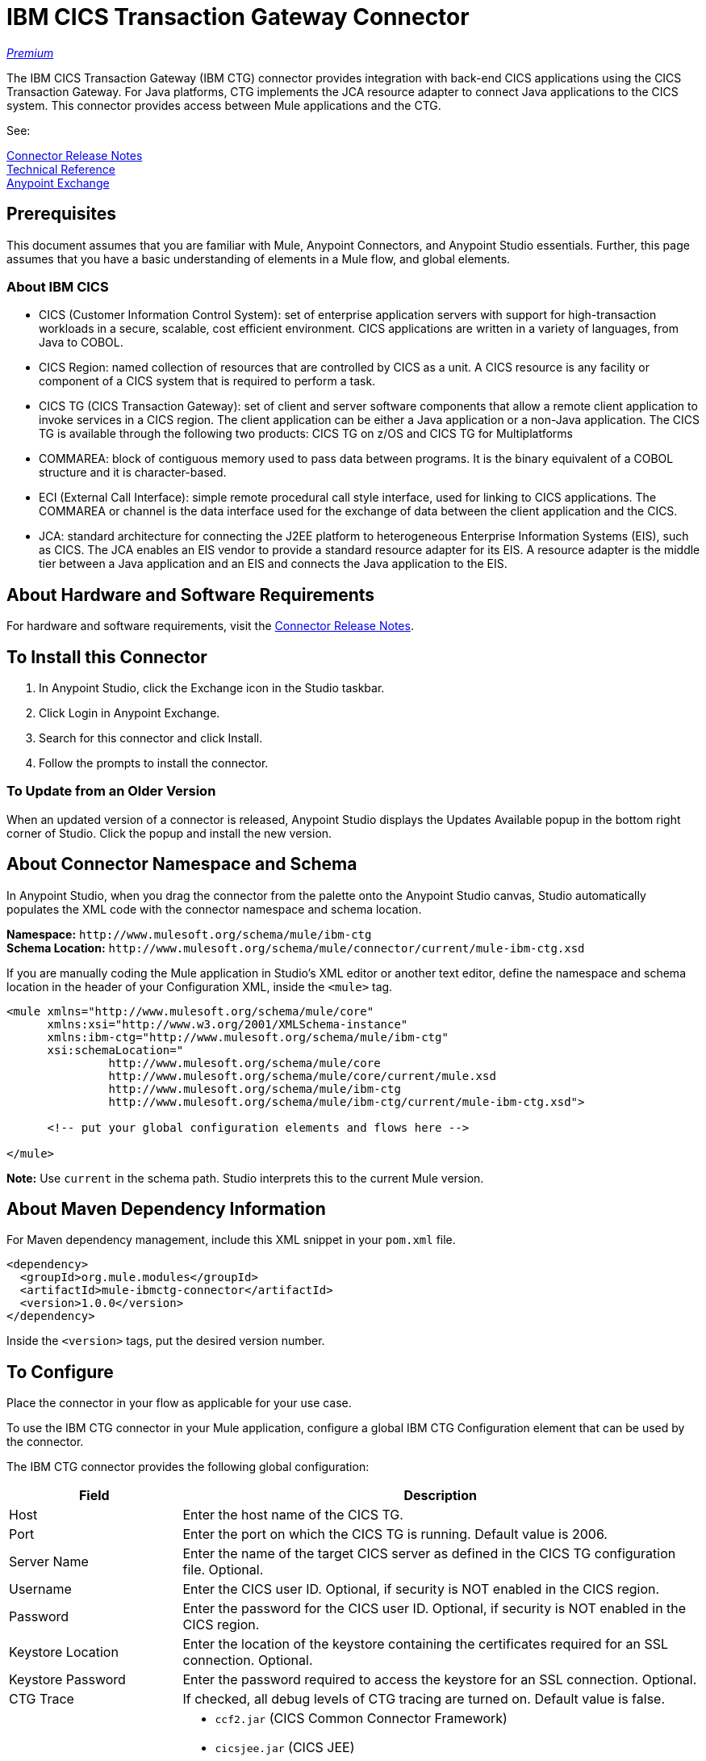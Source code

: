 = IBM CICS Transaction Gateway Connector
:keywords: user manual, ibm ctg, cics, jca, connector

https://www.mulesoft.com/legal/versioning-back-support-policy#anypoint-connectors[_Premium_]

The IBM CICS Transaction Gateway (IBM CTG) connector provides integration with back-end CICS applications using the CICS Transaction Gateway. For Java platforms, CTG implements the JCA resource adapter to connect Java applications to the CICS system. This connector provides access between Mule applications and the CTG.

See:

link:/release-notes/ibm-ctg-connector-release-notes[Connector Release Notes] + 
link:/link-to-github.io-or-internal-section[Technical Reference] +
https://www.anypoint.mulesoft.com/exchange/?search=ibm[Anypoint Exchange]

== Prerequisites

This document assumes that you are familiar with Mule, Anypoint Connectors, and Anypoint Studio essentials. Further, this page assumes that you have a basic understanding of elements in a Mule flow, and global elements.

=== About IBM CICS

* CICS (Customer Information Control System): set of enterprise application servers with support for high-transaction workloads in a secure, scalable, cost efficient environment. CICS applications are written in a variety of languages, from Java to COBOL.
* CICS Region: named collection of resources that are controlled by CICS as a unit. A CICS resource is any facility or component of a CICS system that is required to perform a task.
* CICS TG (CICS Transaction Gateway): set of client and server software components that allow a remote client application to invoke services in a CICS region. The client application can be either a Java application or a non-Java application. The CICS TG is available through the following two products: CICS TG on z/OS and  CICS TG for Multiplatforms
* COMMAREA: block of contiguous memory used to pass data between programs. It is the binary equivalent of a COBOL structure and it is character-based.
* ECI (External Call Interface): simple remote procedural call style interface, used for linking to CICS applications. The COMMAREA or channel is the data interface used for the exchange of data between the client application and the CICS.
* JCA: standard architecture for connecting the J2EE platform to heterogeneous Enterprise Information Systems (EIS), such as CICS. The JCA enables an EIS vendor to provide a standard resource adapter for its EIS. A resource adapter is the middle tier between a Java application and an EIS and connects the Java application to the EIS.

[[requirements]]
== About Hardware and Software Requirements

For hardware and software requirements, visit the link:/release-notes/ibm-ctg-release-notes[Connector Release Notes].

[[install]]
== To Install this Connector

. In Anypoint Studio, click the Exchange icon in the Studio taskbar.
. Click Login in Anypoint Exchange.
. Search for this connector and click Install.
. Follow the prompts to install the connector.

=== To Update from an Older Version

When an updated version of a connector is released, Anypoint Studio displays the Updates Available popup in the bottom right corner of Studio. Click the popup and install the new version.

[[ns-schema]]
== About Connector Namespace and Schema

In Anypoint Studio, when you drag the connector from the palette onto the Anypoint Studio canvas, Studio automatically populates the XML code with the connector namespace and schema location.

*Namespace:* `+http://www.mulesoft.org/schema/mule/ibm-ctg+` +
*Schema Location:* `+http://www.mulesoft.org/schema/mule/connector/current/mule-ibm-ctg.xsd+`

If you are manually coding the Mule application in Studio's XML editor or another text editor, define the namespace and schema location in the header of your Configuration XML, inside the `<mule>` tag.

[source, xml,linenums]
----
<mule xmlns="http://www.mulesoft.org/schema/mule/core"
      xmlns:xsi="http://www.w3.org/2001/XMLSchema-instance"
      xmlns:ibm-ctg="http://www.mulesoft.org/schema/mule/ibm-ctg"
      xsi:schemaLocation="
               http://www.mulesoft.org/schema/mule/core
               http://www.mulesoft.org/schema/mule/core/current/mule.xsd
               http://www.mulesoft.org/schema/mule/ibm-ctg
               http://www.mulesoft.org/schema/mule/ibm-ctg/current/mule-ibm-ctg.xsd">

      <!-- put your global configuration elements and flows here -->

</mule>
----

*Note:* Use `current` in the schema path. Studio interprets this to the current Mule version.

[[maven]]
== About Maven Dependency Information

For Maven dependency management, include this XML snippet in your `pom.xml` file.

[source,xml,linenums]
----
<dependency>
  <groupId>org.mule.modules</groupId>
  <artifactId>mule-ibmctg-connector</artifactId>
  <version>1.0.0</version>
</dependency>
----

Inside the `<version>` tags, put the desired version number.


[[configure]]
== To Configure

Place the connector in your flow as applicable for your use case.

To use the IBM CTG connector in your Mule application, configure a global IBM CTG Configuration element that can be used by the connector. 

The IBM CTG connector provides the following global configuration:

[%header,cols="25a,75a"]
|===
|Field |Description
|Host | Enter the host name of the CICS TG.
|Port | Enter the port on which the CICS TG is running. Default value is 2006.
|Server Name |Enter the name of the target CICS server as defined in the CICS TG configuration file. Optional.
|Username |Enter the CICS user ID. Optional, if security is NOT enabled in the CICS region.
|Password |Enter the password for the CICS user ID. Optional, if security is NOT enabled in the CICS region.
|Keystore Location |Enter the location of the keystore containing the certificates required for an SSL connection. Optional.
|Keystore Password |Enter the password required to access the keystore for an SSL connection. Optional.
|CTG Trace |If checked, all debug levels of CTG tracing are turned on. Default value is false.
|Required Dependencies |

* `ccf2.jar` (CICS Common Connector Framework)
* `cicsjee.jar` (CICS JEE)
* `ctgclient.jar` (CTG Client Library)
* `ctgserver.jar` (CTG Server Library)
* `geronimo-j2ee-connector_1.6_spec-1.0.jar`

*Note:* Use the JAR files that come bundled within the installation of the CTG server instead of downloading the SDK ZIP from IBM's website to ensure the compatibility between the connector and the CTG system.
|===

image:ibm-ctg-global-el-props.png[ibm-ctg-global-el-props]

[[operations]]
== About Operations

The IBM CTG connector supports the following two outbound operations:

[%header%autowidth]
|===
|Name |Description
|Execute |Invokes a CICS program with data encapsulated as channels and containers.
|Execute using COMMAREA |Invokes a CICS program with data encapsulated as a COMMAREA. Requests are limited to a maximum of 32 KB.
|===

== Use Cases

* xref:use-case-1[Invoke a COMMAREA Program]
* xref:use-case-2[Invoke a Channel Program]
* xref:use-case-3[Invoke a COMMAREA or Channel Program inside a Transactional Scope]
* xref:use-case-4[Add Custom Metadata]
* xref:use-case-5[Load Java Metadata]

To successfully run use cases 1 to 3, the invoked CICS programs must be available on the target CICS system.

[[use-case-1]]
== Use Case 1: Invoke a COMMAREA Program

This application calls EC01, a COMMAREA-based program that outputs the current datetime in a formatted EBCDIC string.

image:ibm-ctg-use-case-1.png[ibm-ctg-use-case-1]

. Create a new Mule Project in Anypoint Studio and fill in the IBM CTG credentials in `src/main/resources/mule-app.properties`.
+
[source,code,linenums]
----
ctg.host=<HOST>
ctg.port=<PORT>
ctg.serverName=<SERVER_NAME>
ctg.username=<USERNAME>
ctg.password=<PASSWORD>
----
+
. Drag an HTTP connector onto the canvas and leave the default values for Host and Port and set the path to `/test/ec01`.
+
. Drag an IBM CTG component onto the canvas and add a new Global Element to configure a standard (non-SSL) connection.
+
[%header%autowidth.spread]
|===
|Parameter|Value
|Host|`${ctg.host}`
|Port|`${ctg.port}`
|Server Name|`${ctg.serverName}`
|Username|`${ctg.username}`
|Password|`${ctg.password}`
|===
+
Click Test Connection to confirm that Mule can connect with the IBM CTG instance. If the connection is successful, click OK to save the configuration. Otherwise, review or correct any invalid parameters and test again.
+
. Double-click the IBM CTG component, select the Execute operation  and configure the following parameters:
+
[%header%autowidth.spread]
|===
|Parameter|Value
|Content Reference | `#[payload]`
|Request Reference | `#[flowVars.commareaRequest]`
|===
+
. Add a Transform Message between the HTTP and the IBM CTG components. The connector does not provide dynamic/static metadata but allows users to define custom types using the Metadata Type tool.
+
.. Define the input metadata according to section xref:use-case-4[Add Custom Metadata] using the schema file `ec01-type.ffd`:
+
[source,code,linenums]
----
form: COPYBOOK
id: 'DFHCOMMAREA'
values:

- { name: 'LK-DATE-OUT', type: String, length: 8 }
- { name: 'LK-SPACE-OUT', type: String, length: 1 }
- { name: 'LK-TIME-OUT', type: String, length: 8 }
- { name: 'LK-LOWVAL-OUT', type: String, length: 1 }
----
+
.. Map the fields in the DataWeave transformer.
+
[source,code,linenums]
----
%dw 1.0
%output text/plain schemaPath = "ec01-type.ffd", segmentIdent = "DFHCOMMAREA", encoding="cp037"
---
[{
    LK-DATE-OUT: "",
    LK-SPACE-OUT: "",
    LK-TIME-OUT: "",
    LK-LOWVAL-OUT: ""
}]
----
+
.. Create a flowVar named `commareaRequest` and configure the following fields (see section xref:use-case-5[Load Java Metadata]):
+
[source,code,linenums]
----
%dw 1.0
%output application/java
---
{
  commareaLength: 18,
  encoding: "IBM037",
  programName: "EC01",
  replyLength: 18,
  tpnName: "CSMI"
} as :object {
  class : "org.mule.modules.ibmctg.internal.model.CommareaRequest"
}
----
+
See xref:use-case-5[Load Java Metadata] to obtain metadata for the CommareaRequest.
+
. Add a Transform Message after the IBM CTG to extract the results in a JSON format.
+
[source,code,linenums]
----
%dw 1.0
%output application/json
---
{
  date: payload[0].LK-DATE-OUT,
  time: payload[0].LK-TIME-OUT
}
----
+
. Add a Logger at the end of the flow.
. Save the changes and deploy the Mule Application. Open a browser and make a request to `+http://localhost:8081/ec01+`. The result should be similar to:
+
[source,code]
----
{
    date: "06/09/17",
    time: "13:41:17"
}
----

[[use-case-2]]
=== Use Case 2: Invoke a Channel Program

This application calls EC03, a channel-based program that takes an input data container and returns these containers:

* A data and time container.
* The length of the input data and returns uses channels and containers in a CICS program.
* An output container that contains a copy of the input data, or an error message.

image:ibm-ctg-use-case-2.png[ibm-ctg-use-case-2]

. Perform steps 1 to 3 from the previous example and set the HTTP path to `/ec03`.
. Double-click the IBM CTG component, select the operation Execute and configure the following parameters:
+
[%header%autowidth.spread]
|===
|Parameter|Value
|Content Reference | `#[payload]`
|Request Reference | `#[flowVars.request]`
|===
+
. Add a Transform Message between the HTTP and the IBM CTG components.
.. Define the input metadata according to section xref:use-case-4[Add Custom Metadata] using the schema file `ec03-type.ffd`:
+
[source,code,linenums]
----
form: COPYBOOK
id: 'DFHCOMMAREA'
values:
- { name: 'CICS-DATE-TM', type: String, length: 8 }
----
.. Map the fields in the DataWeave transformer.
+
[source,code,linenums]
----
%dw 1.0
%output text/plain schemaPath = "ec03-type.ffd", segmentIdent = "DFHCOMMAREA", encoding="cp037"
---
[{
  CICS-DATE-TM: ""
}]
----
+
.. Create a flowVar named `request` and configure the following fields (see section xref:use-case-5[Load Java Metadata]):
+
[source,code,linenums]
----
%dw 1.0
%output application/java
---
{
  channel: "EC03",
  encoding: "US-ASCII",
  errorContainer: "OUTPUTMESSAGE",
  programName: "EC03",
  requestContainer: "INPUTDATA",
  responseContainer: "CICSDATETIME",
  tpnName: "CSMI"
} as :object {
  class : "org.mule.modules.ibmctg.internal.model.ChannelRequest"
}
----
+
. Add a Transform Messager after the IBM CTG to convert the result into  readable format.
. Add a Logger at the end of the flow.
. Save the changes and deploy the Mule Application. Open a browser and make a request to `+http://localhost:8081/ec03+`. The result should be similar to:
+
[source,code]
----
{
   cics-date-time: "06/09/2017 13:57:25"
}
----

[[use-case-3]]
=== Use Case 3: Invoke a COMMAREA or Channel Program inside a Transactional Scope

This application calls EC02, a COMMAREA-based program that returns a simple run counter.

image:ibm-ctg-use-case-3.png[ibm-ctg-use-case-3]

. Perform steps 1 to 3 from the previous example and set the HTTP path to `/test/ec02`.
. In the Global Elements tab, add a new Bitronix Transaction Manager without further configurations.
. Drag a Transactional element next to the HTTP and configure according to the table below:
+
[%header%autowidth.spread]
|===
|Parameter|Value
|Type |`XA Transaction`
|Action | `BEGIN_OR_JOIN`
|===
+
. Double-click the IBM CTG component, select the operation Execute using COMMAREA and configure the following parameters:
+
[%header%autowidth.spread]
|===
|Parameter|Value
|Content Reference | `#[payload]`
|Request Reference | `#[flowVars.request]`
|===
+
. Add a Transform Message between the HTTP and the IBM CTG components. The connector does not provide dynamic or static metadata but allows users to define custom types using the Metadata Type tool.
.. Define the input metadata according to section xref:use-case-4[Add Custom Metadata] using the schema file `ec02-type.ffd`:
+
[source,code,linenums]
----
form: COPYBOOK
id: 'DFHCOMMAREA'
values:
- { name: 'LK-COUNT', type: String, length: 40 }
----
+
.. Map the fields in the DataWeave transformer.
+
[source,code,linenums]
----
%dw 1.0
%output text/plain schemaPath = "ec02-type.ffd" , segmentIdent = "DFHCOMMAREA", encoding="cp037"
---
[{
  LK-COUNT: "000001234TH RUN OF EC02"
}]
----
+
.. Create a flowVar named `request` and configure the following fields (see section xref:use-case-5[Load Java Metadata]):
+
[source,code,linenums]
----
%dw 1.0
%output application/java
---
{
  commareaLength: 18,
  encoding: "IBM037",
  programName: "EC01",
  replyLength: 18,
  tpnName: "CSMI"
} as :object {
  class : "org.mule.modules.ibmctg.internal.model.CommareaRequest"
}
----
+
. Add a Transform Message after the IBM CTG to extract the results in a JSON format.
+
[source,code,linenums]
----
%dw 1.0
%output application/json
---
{
  count: trim payload[0].LK-COUNT,
  lowVal: payload[0].LK-LOWVAL
}
----
+
. Add a Logger at the end of the flow.
. Save the changes, deploy the Mule Application. Open a browser and make a request to `+http://localhost:8081/ec02+`. The result should be similar to:
+
[source,code]
----
{
    count: "000001235TH RUN OF EC02",
    lowVal: null
}
----

[[use-case-4]]
=== Use Case 4: Add Custom Metadata

The IBM CTG connector does not provide dynamic or static metadata out-of-the-box, but allows users to define custom types using the Metadata Type tool. Follow the below guide to define input and output metadata:

. Place a schema file under `src/main/resources` directory, normally in `.ffd` format.
+
These schema files must be supplied by the user. They can be obtained from COBOL copybooks, which are included in the CICS installation.
+
. Go to the Metadata tab of the connector operation and click the Add metadata button.
 Select `Input:Payload` and click the Edit icon to open de Metadata Editor.
+
image:ibm-ctg-use-case-4-1.png[ibm-ctg-use-case-4-1]
. Click Add to create a new type and provide and ID for it (that is, `ec01-in-type` for the program `EC01` input data).
. Select type Copybook, then Schema and provide the location of the schema file.
. This populates a drop-down with a list of available data segments. Choose the one you need and click the Select button to save the configuration.
+
image:ibm-ctg-use-case-4-2.png[ibm-ctg-use-case-4-2]
. Drag a DataWeave transformer before the IBM CTG component. Metadata fields will become available to build the mapping.
+
image:ibm-ctg-use-case-4-3.png[ibm-ctg-use-case-4-3]

Metadata definition is not a required step to use the IBM CTG connector but it is essential to improve the usability of the connector.  Refer to link:/anypoint-studio/v/6/defining-metadata[Defining Metadata] for additional information.

[[use-case-5]]
=== Use Case 5: Load Java Metadata

Inside DataWeave, click Define Metadata to open the Metadata window.

. Click Add and provide the an ID, such as CommareaRequest.
. Select type Java, then Java object in the Data Structure table.
. Search the class CommareaRequest (or the fully qualified name `org.mule.modules.ibmctg.internal.model.CommareaRequest`) and click OK.
+
image:ibm-ctg-use-case-5.png[ibm-ctg-use-case-5]
+
. Click the Select button to save the configuration.
. Perform the same steps to load metadata for the `ChannelRequest` type.

== Connector Performance

To define the pooling profile for the connector manually, access the Pooling Profile tab in the applicable global element for the connector.

For background information on pooling, see link:/mule-user-guide/v/3.8/tuning-performance[Tuning Performance].

== See Also

* Access the link:/release-notes/ibm-ctg-connector-release-notes[IBM CICS Transaction Gateway Connector Release Notes].
* IBM's https://www.ibm.com/support/knowledgecenter/SSGMCP_5.3.0/com.ibm.cics.ts.java.doc/topics/dfhpjpart2.html[Developing Java applications for CICS].
* High-level tutorial of JCA in https://www.ibm.com/developerworks/java/tutorials/j-jca/j-jca.html[Introduction to the J2EE Connector Architecture].
* http://www.redbooks.ibm.com/Redbooks.nsf/domains/zsoftware?Open[Redbooks for the IBM Mainframe].
